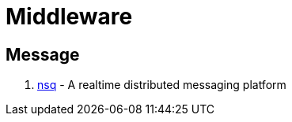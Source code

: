 [[java_middleware]]
= Middleware

== Message

1. https://github.com/nsqio/nsq[nsq] - A realtime distributed messaging platform